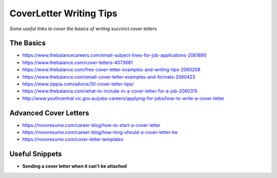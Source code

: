 **********************************
CoverLetter Writing Tips
**********************************

*Some useful links to cover the basics of writing succinct cover letters*

##########
The Basics
##########
- https://www.thebalancecareers.com/email-subject-lines-for-job-applications-2061890

- https://www.thebalance.com/cover-letters-4073661
   
- https://www.thebalance.com/free-cover-letter-examples-and-writing-tips-2060208

- https://www.thebalance.com/email-cover-letter-examples-and-formats-2060423
   
- https://www.zippia.com/advice/30-cover-letter-tips/
   
- https://www.thebalance.com/what-to-include-in-a-cover-letter-for-a-job-2060315
   
- http://www.youthcentral.vic.gov.au/jobs-careers/applying-for-jobs/how-to-write-a-cover-letter


########################
Advanced Cover Letters
########################
- https://novoresume.com/career-blog/how-to-start-a-cover-letter

- https://novoresume.com/career-blog/how-long-should-a-cover-letter-be

- https://novoresume.com/cover-letter-templates


################
Useful Snippets
################

- **Sending a cover letter when it can't be attached**

.. code-block:: Ruby
   :linenos:
   
   Hi <name-of-HR>,
   
   Good <time-of-day>! I hope that you are doing well.
   
   Kindly find a brief note on my motivation to join <company> as a <exact-position> here 
   
   I appreciate you taking the time to consider my application and look forward to hear from you.
   
   Have a nice day :)
   
   Kind Regards,
   <your-name>
